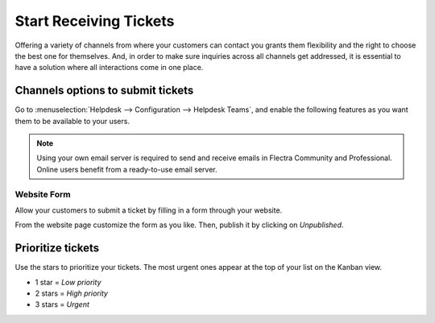 =======================
Start Receiving Tickets
=======================

Offering a variety of channels from where your customers can contact you grants them flexibility
and the right to choose the best one for themselves. And, in order to make sure inquiries across
all channels get addressed, it is essential to have a solution where all interactions come in one
place.

Channels options to submit tickets
==================================

Go to :menuselection:`Helpdesk --> Configuration --> Helpdesk Teams`, and enable the following
features as you want them to be available to your users.

.. image:: receiving_tickets/channels_options.png
   :align: center
   :alt: View of a helpdesk teams setting page emphasizing the channels options in Flectra Helpdesk

.. note::
   Using your own email server is required to send and receive emails in Flectra Community and
   Professional. Online users benefit from a ready-to-use email server.

Website Form
------------

| Allow your customers to submit a ticket by filling in a form through your website.

From the website page customize the form as you like. Then, publish it by clicking on *Unpublished*.

.. image:: receiving_tickets/submit_a_ticket_form.png
   :align: center
   :alt: View of the website form to submit a ticket for Flectra Helpdesk

Prioritize tickets
==================

Use the stars to prioritize your tickets. The most urgent ones appear at the top of your list on
the Kanban view.

- 1 star = *Low priority*
- 2 stars = *High priority*
- 3 stars = *Urgent*

.. image:: receiving_tickets/kanban_view_prioritize.png
   :align: center
   :height: 330
   :alt: View of a team’s kanban view and the prioritized tasks in Flectra Helpdesk
